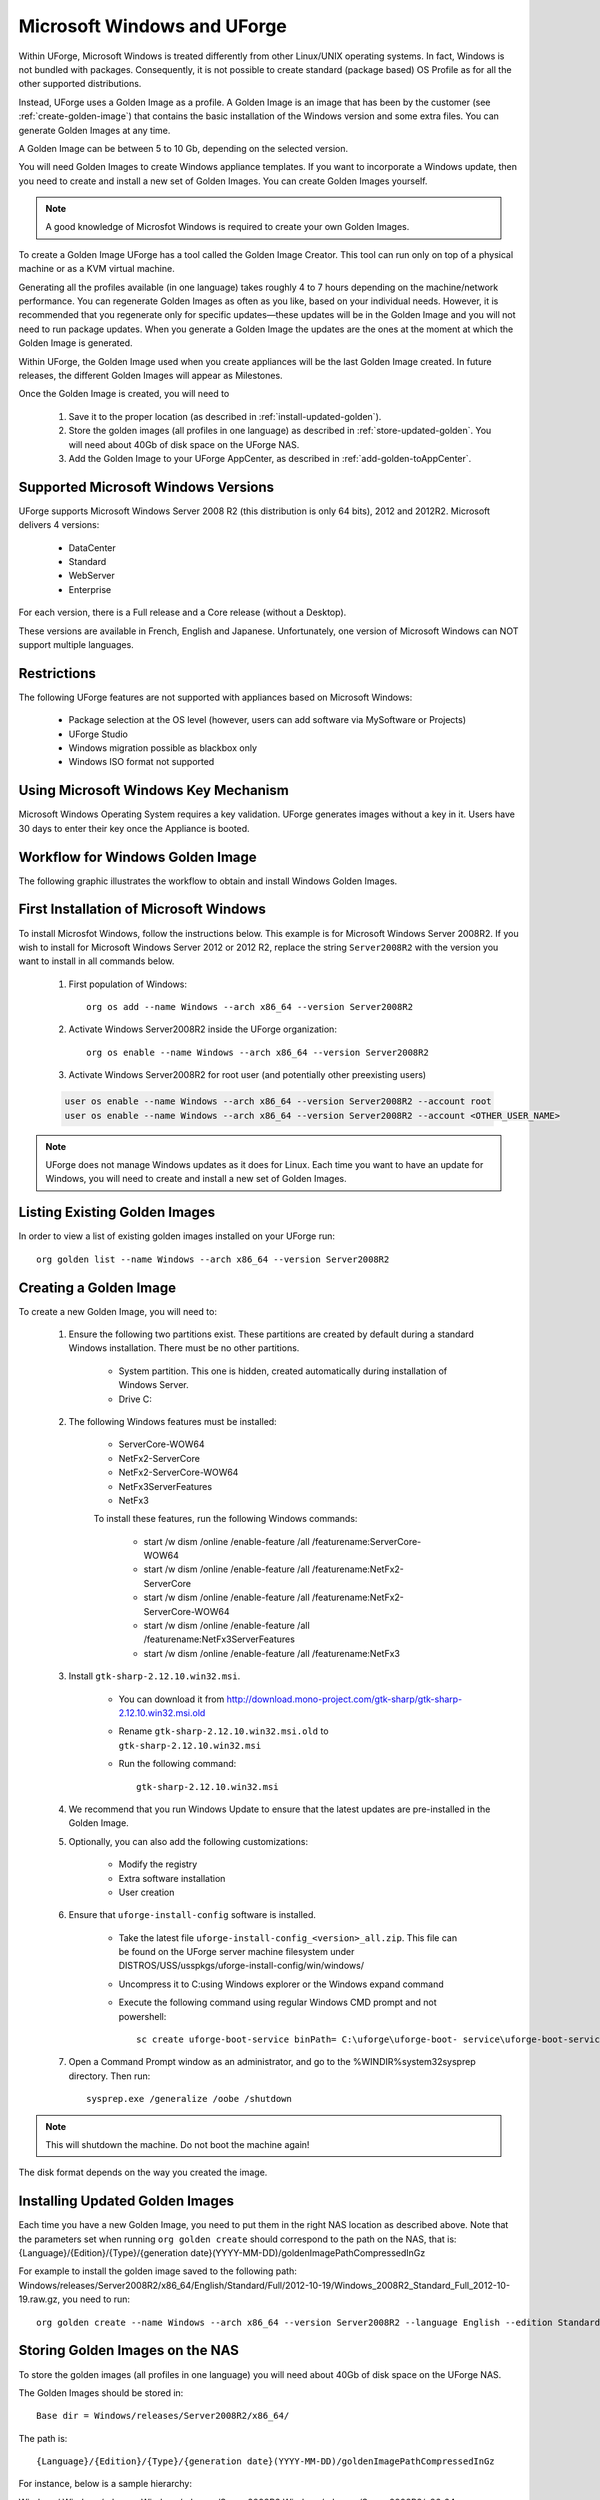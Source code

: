 .. Copyright 2016 FUJITSU LIMITED

.. _windows-uforge:

Microsoft Windows and UForge
============================

Within UForge, Microsoft Windows is treated differently from other Linux/UNIX operating systems. In fact, Windows is not bundled with packages. Consequently, it is not possible to create standard (package based) OS Profile as for all the other supported distributions.

Instead, UForge uses a Golden Image as a profile. A Golden Image is an image that has been by the customer (see :ref:`create-golden-image`) that contains the basic installation of the Windows version and some extra files. You can generate Golden Images at any time.

A Golden Image can be between 5 to 10 Gb, depending on the selected version.

You will need Golden Images to create Windows appliance templates. If you want to incorporate a Windows update, then you need to create and install a new set of Golden Images. You can create Golden Images yourself.

.. note:: A good knowledge of Microsfot Windows is required to create your own Golden Images.

To create a Golden Image UForge has a tool called the Golden Image Creator. This tool can run only on top of a physical machine or as a KVM virtual machine.

Generating all the profiles available (in one language) takes roughly 4 to 7 hours depending on the machine/network performance. You can regenerate Golden Images as often as you like, based on your individual needs. However, it is recommended that you regenerate only for specific updates—these updates will be in the Golden Image and you will not need to run package updates. When you generate a Golden Image the updates are the ones at the moment at which the Golden Image is generated. 

Within UForge, the Golden Image used when you create appliances will be the last Golden Image created. In future releases, the different Golden Images will appear as Milestones. 

Once the Golden Image is created, you will need to

	1. Save it to the proper location (as described in :ref:`install-updated-golden`). 
	2. Store the golden images (all profiles in one language) as described in :ref:`store-updated-golden`. You will need about 40Gb of disk space on the UForge NAS. 
	3. Add the Golden Image to your UForge AppCenter, as described in :ref:`add-golden-toAppCenter`.

Supported Microsoft Windows Versions
------------------------------------

UForge supports Microsoft Windows Server 2008 R2 (this distribution is only 64 bits), 2012 and 2012R2.
Microsoft delivers 4 versions: 

	* DataCenter
	* Standard
	* WebServer 
	* Enterprise

For each version, there is a Full release and a Core release (without a Desktop).

These versions are available in French, English and Japanese. Unfortunately, one version of Microsoft Windows can NOT support multiple languages.

Restrictions
------------

The following UForge features are not supported with appliances based on Microsoft Windows: 

	* Package selection at the OS level (however, users can add software via MySoftware or Projects)
	* UForge Studio
	* Windows migration possible as blackbox only
	* Windows ISO format not supported

Using Microsoft Windows Key Mechanism
-------------------------------------

Microsoft Windows Operating System requires a key validation. UForge generates images without a key in it. Users have 30 days to enter their key once the Appliance is booted.


Workflow for Windows Golden Image
---------------------------------

The following graphic illustrates the workflow to obtain and install Windows Golden Images.

.. image:: /images/golden-image-workflow.jpg

.. _first-windows-install:

First Installation of Microsoft Windows
---------------------------------------

To install Microsfot Windows, follow the instructions below. This example is for Microsoft Windows Server 2008R2. If you wish to install for Microsoft Windows Server 2012 or 2012 R2, replace the string ``Server2008R2`` with the version you want to install in all commands below. 

	1.  First population of Windows::

		org os add --name Windows --arch x86_64 --version Server2008R2

	2.  Activate Windows Server2008R2 inside the UForge organization::

		org os enable --name Windows --arch x86_64 --version Server2008R2

	3.  Activate Windows Server2008R2 for root user (and potentially other preexisting users)

	.. code-block:: shell

		user os enable --name Windows --arch x86_64 --version Server2008R2 --account root
		user os enable --name Windows --arch x86_64 --version Server2008R2 --account <OTHER_USER_NAME>

.. note:: UForge does not manage Windows updates as it does for Linux. Each time you want to have an update for Windows, you will need to create and install a new set of Golden Images.

Listing Existing Golden Images
------------------------------

In order to view a list of existing golden images installed on your UForge run::

	org golden list --name Windows --arch x86_64 --version Server2008R2 

.. _create-golden-image:

Creating a Golden Image
-----------------------

To create a new Golden Image, you will need to:

	1. Ensure the following two partitions exist. These partitions are created by default during a standard Windows installation. There must be no other partitions.

		* System partition. This one is hidden, created automatically during installation of Windows Server.
		* Drive C:

	2. The following Windows features must be installed:

		* ServerCore-WOW64
		* NetFx2-ServerCore
		* NetFx2-ServerCore-WOW64
		* NetFx3ServerFeatures
		* NetFx3

		To install these features, run the following Windows commands:

			* start /w dism /online /enable-feature /all /featurename:ServerCore-WOW64 
			* start /w dism /online /enable-feature /all /featurename:NetFx2-ServerCore 
			* start /w dism /online /enable-feature /all /featurename:NetFx2-ServerCore-WOW64 
			* start /w dism /online /enable-feature /all /featurename:NetFx3ServerFeatures 
			* start /w dism /online /enable-feature /all /featurename:NetFx3

	3. Install ``gtk-sharp-2.12.10.win32.msi``. 

		* You can download it from http://download.mono-project.com/gtk-sharp/gtk-sharp-2.12.10.win32.msi.old
		* Rename ``gtk-sharp-2.12.10.win32.msi.old`` to ``gtk-sharp-2.12.10.win32.msi``
		* Run the following command::
		
			gtk-sharp-2.12.10.win32.msi

	4. We recommend that you run Windows Update to ensure that the latest updates are pre-installed in the Golden Image.

	5. Optionally, you can also add the following customizations:

		* Modify the registry
		* Extra software installation
		* User creation

	6. Ensure that ``uforge-install-config`` software is installed.

		* Take the latest file ``uforge-install-config_<version>_all.zip``. This file can be found on the UForge server machine filesystem under DISTROS/USS/usspkgs/uforge-install-config/win/windows/
		* Uncompress it to C:\ using Windows explorer or the Windows expand command
		* Execute the following command using regular Windows CMD prompt and not powershell::

			sc create uforge-boot-service binPath= C:\uforge\uforge-boot- service\uforge-boot-service.exe obj= localsystem start= auto


	7. Open a Command Prompt window as an administrator, and go to the %WINDIR%\system32\sysprep directory. Then run::

		sysprep.exe /generalize /oobe /shutdown

	
.. note:: This will shutdown the machine. Do not boot the machine again!

The disk format depends on the way you created the image. 

.. _install-updated-golden:

Installing Updated Golden Images
--------------------------------

Each time you have a new Golden Image, you need to put them in the right NAS location as described above. Note that the parameters set when running ``org golden create`` should correspond to the path on the NAS, that is: {Language}/{Edition}/{Type}/{generation date}(YYYY-MM-DD)/goldenImagePathCompressedInGz

For example to install the golden image saved to the following path:  Windows/releases/Server2008R2/x86_64/English/Standard/Full/2012-10-19/Windows_2008R2_Standard_Full_2012-10-19.raw.gz, you need to run:: 

	org golden create --name Windows --arch x86_64 --version Server2008R2 --language English --edition Standard --type Full --goldenDate 2012-10-19 --goldenName Windows_2008R2_Standard_Full_2012-10-19.raw.gz

.. _store-updated-golden:

Storing Golden Images on the NAS
--------------------------------

To store the golden images (all profiles in one language) you will need about 40Gb of disk space on the UForge NAS. 

The Golden Images should be stored in::

	Base dir = Windows/releases/Server2008R2/x86_64/

The path is::

	{Language}/{Edition}/{Type}/{generation date}(YYYY-MM-DD)/goldenImagePathCompressedInGz

For instance, below is a sample hierarchy: 

Windows/
Windows/releases
Windows/releases/Server2008R2
Windows/releases/Server2008R2/x86_64
Windows/releases/Server2008R2/x86_64/English
Windows/releases/Server2008R2/x86_64/English/Standard
Windows/releases/Server2008R2/x86_64/English/Standard/Core
Windows/releases/Server2008R2/x86_64/English/Standard/Core/2012-10-19
Windows/releases/Server2008R2/x86_64/English/Standard/Core/2012-10-19/Windows_2008R2_Standard_Core_2012-10-19.raw.gz
Windows/releases/Server2008R2/x86_64/English/Standard/Full
Windows/releases/Server2008R2/x86_64/English/Standard/Full/2012-10-19
Windows/releases/Server2008R2/x86_64/English/Standard/Full/2012-10-19/Windows_2008R2_Standard_Full_2012-10-19.raw.gz
Windows/releases/Server2008R2/x86_64/English/WebServer
Windows/releases/Server2008R2/x86_64/English/WebServer/Core
Windows/releases/Server2008R2/x86_64/English/WebServer/Core/2012-10-19
Windows/releases/Server2008R2/x86_64/English/WebServer/Core/2012-10-19/Windows_2008R2_WebServer_Core_2012-10-19.raw.gz
Windows/releases/Server2008R2/x86_64/English/WebServer/Full
Windows/releases/Server2008R2/x86_64/English/WebServer/Full/2012-10-19
Windows/releases/Server2008R2/x86_64/English/WebServer/Full/2012-10-19/Windows_2008R2_WebServer_Full_2012-10-19.raw.gz
Windows/releases/Server2008R2/x86_64/English/Enterprise
Windows/releases/Server2008R2/x86_64/English/Enterprise/Core
Windows/releases/Server2008R2/x86_64/English/Enterprise/Core/2012-10-19
Windows/releases/Server2008R2/x86_64/English/Enterprise/Core/2012-10-19/Windows_2008R2_Enterprise_Core_2012-10-19.raw.gz
Windows/releases/Server2008R2/x86_64/English/Enterprise/Full
Windows/releases/Server2008R2/x86_64/English/Enterprise/Full/2012-10-19
Windows/releases/Server2008R2/x86_64/English/Enterprise/Full/2012-10-19/Windows_2008R2_Enterprise_Full_2012-10-19.raw.gz
Windows/releases/Server2008R2/x86_64/English/Datacenter
Windows/releases/Server2008R2/x86_64/English/Datacenter/Core
Windows/releases/Server2008R2/x86_64/English/Datacenter/Core/2012-10-19
Windows/releases/Server2008R2/x86_64/English/Datacenter/Core/2012-10-19/Windows_2008R2_Datacenter_Core_2012-10-19.raw.gz
Windows/releases/Server2008R2/x86_64/English/Datacenter/Full
Windows/releases/Server2008R2/x86_64/English/Datacenter/Full/2012-10-19
Windows/releases/Server2008R2/x86_64/English/Datacenter/Full/2012-10-19/Windows_2008R2_Datacenter_Full_2012-10-19.raw.gz


.. _add-golden-toAppCenter:

Adding a Golden Image to UForge AppCenter
-----------------------------------------

Once you have your Golden Image, you need to add it to your UForge AppCenter in order to be able to use the Windows version to create appliance templates. Your golden image must be in one of the following formats:

	* raw.gz 
	* raw.zip 
	* raw.bz2 
	* raw.lrz
	* vdi 
	* vhd
	* vmdk

To add your Golden Image to UForge:

	1. Copy the image to::

		/tmp/DISTROS/Windows/releases/<windows os version>/x86_64/<language>/<my custom profile name>/<Core|Full>/<YYYY-MM-DD>/golden.xxx

	For example: /tmp/DISTROS/Windows/releases/Server2008R2/x86_64/English/MyProfile/Core/2014- 04-28/Windows_2008R2_English_Datacenter_Core_2014-04-28.raw.gz
	
	Note: 
	
		* File and directory ownership should be tomcat:tomcat.
		* Permissions should be readable for all users
		* Disk name must be unique in the /tmp/DISTORS/Windows file tree

	2. You must ensure that the Windows distribution exists on your UForge AppCenter. If it does not, run::

		uforge org os add --name Windows --arch x86_64 --version Server2008R2

	3. In order to add the new golden image to the distribution, run::

		uforge org golden create --name Windows --arch x86_64 --version Server2008R2 --edition Standard --goldenDate 2014-04-28 --language French --type Full --goldenName Windows_2008R2_English_Standard_Full_2014-04-28.raw.gz

	.. note:: The parameters set when running ``org golden create`` should correspond to the path on the NAS, that is: {Language}/{Edition}/{Type}/{generation date}(YYYY-MM-DD)/goldenImagePathCompressedInGz
